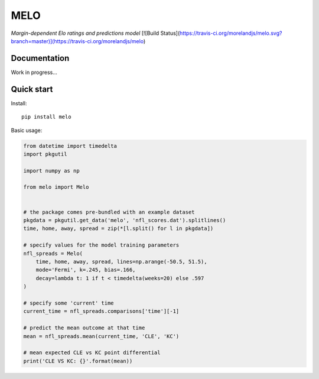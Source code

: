 MELO
====

*Margin-dependent Elo ratings and predictions model*
[![Build Status](https://travis-ci.org/morelandjs/melo.svg?branch=master)](https://travis-ci.org/morelandjs/melo)

Documentation
-------------

Work in progress...


Quick start
-----------
Install::

   pip install melo

Basic usage:

.. code-block:: python

   from datetime import timedelta
   import pkgutil

   import numpy as np

   from melo import Melo


   # the package comes pre-bundled with an example dataset
   pkgdata = pkgutil.get_data('melo', 'nfl_scores.dat').splitlines()
   time, home, away, spread = zip(*[l.split() for l in pkgdata])

   # specify values for the model training parameters
   nfl_spreads = Melo(
       time, home, away, spread, lines=np.arange(-50.5, 51.5),
       mode='Fermi', k=.245, bias=.166,
       decay=lambda t: 1 if t < timedelta(weeks=20) else .597
   )

   # specify some 'current' time
   current_time = nfl_spreads.comparisons['time'][-1]

   # predict the mean outcome at that time
   mean = nfl_spreads.mean(current_time, 'CLE', 'KC')

   # mean expected CLE vs KC point differential
   print('CLE VS KC: {}'.format(mean))
